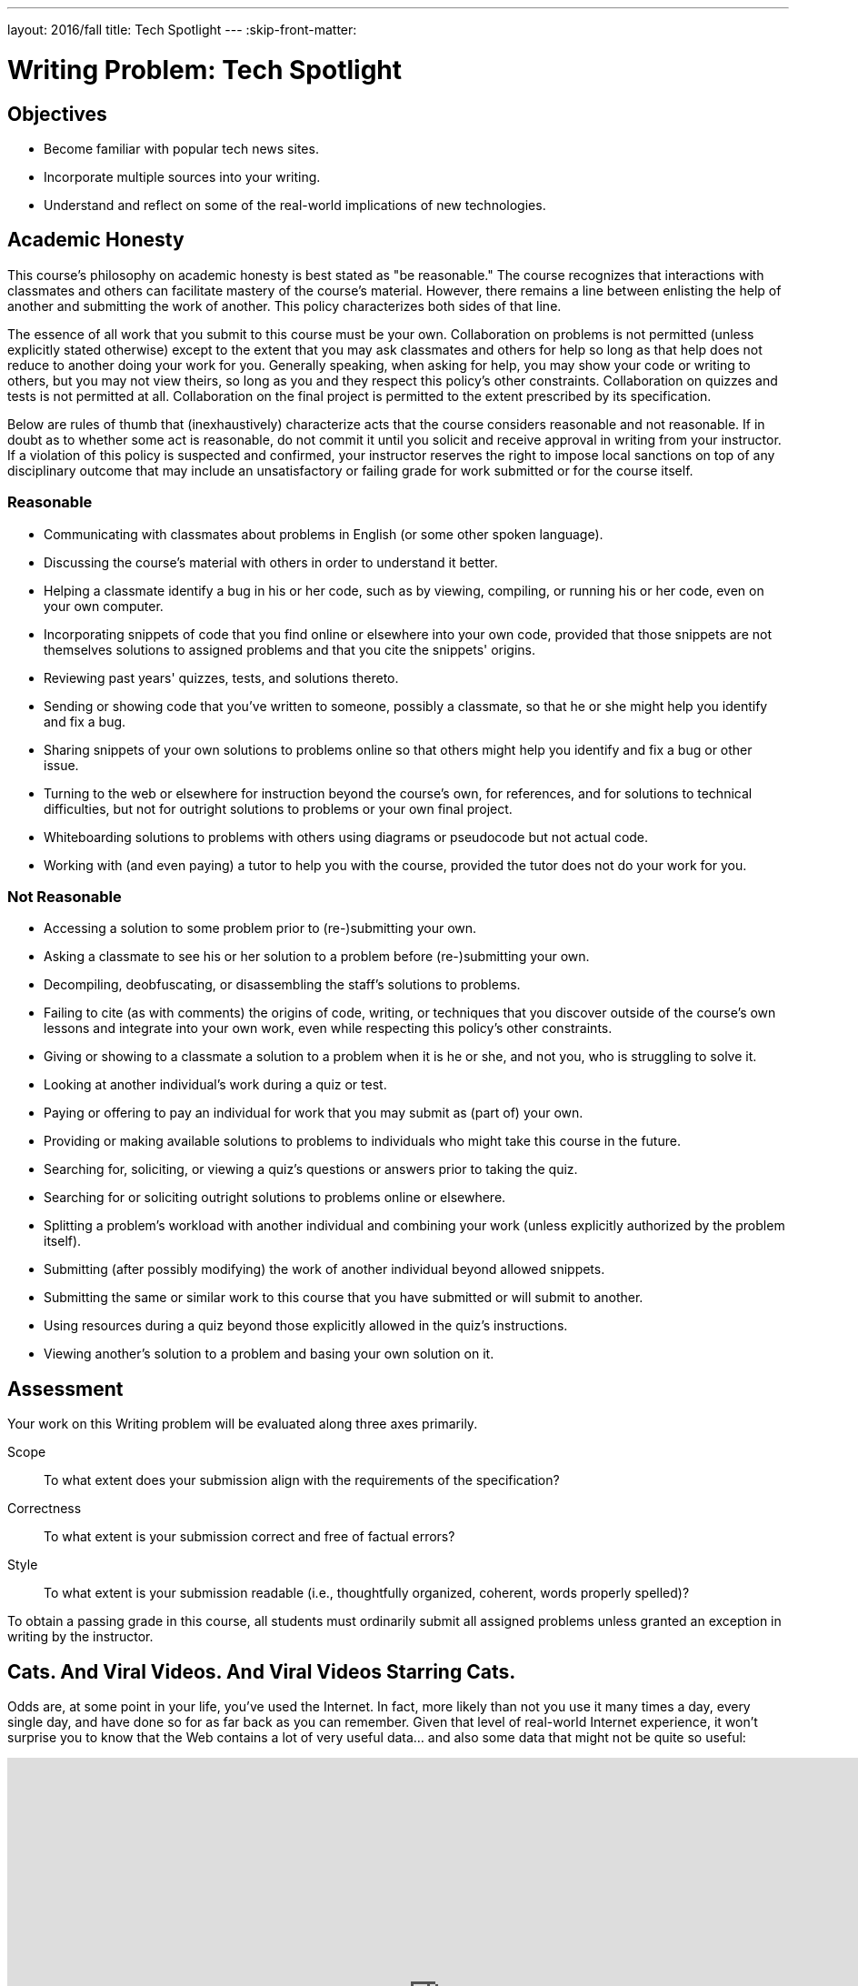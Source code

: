 ---
layout: 2016/fall
title: Tech Spotlight
---
:skip-front-matter:

= Writing Problem: Tech Spotlight

== Objectives

* Become familiar with popular tech news sites.
* Incorporate multiple sources into your writing.
* Understand and reflect on some of the real-world implications of new technologies.

== Academic Honesty

This course's philosophy on academic honesty is best stated as "be reasonable." The course recognizes that interactions with classmates and others can facilitate mastery of the course's material. However, there remains a line between enlisting the help of another and submitting the work of another. This policy characterizes both sides of that line.

The essence of all work that you submit to this course must be your own. Collaboration on problems is not permitted (unless explicitly stated otherwise) except to the extent that you may ask classmates and others for help so long as that help does not reduce to another doing your work for you. Generally speaking, when asking for help, you may show your code or writing to others, but you may not view theirs, so long as you and they respect this policy's other constraints. Collaboration on quizzes and tests is not permitted at all. Collaboration on the final project is permitted to the extent prescribed by its specification.

Below are rules of thumb that (inexhaustively) characterize acts that the course considers reasonable and not reasonable. If in doubt as to whether some act is reasonable, do not commit it until you solicit and receive approval in writing from your instructor. If a violation of this policy is suspected and confirmed, your instructor reserves the right to impose local sanctions on top of any disciplinary outcome that may include an unsatisfactory or failing grade for work submitted or for the course itself.

=== Reasonable

* Communicating with classmates about problems in English (or some other spoken language).
* Discussing the course's material with others in order to understand it better.
* Helping a classmate identify a bug in his or her code, such as by viewing, compiling, or running his or her code, even on your own computer.
* Incorporating snippets of code that you find online or elsewhere into your own code, provided that those snippets are not themselves solutions to assigned problems and that you cite the snippets' origins.
* Reviewing past years' quizzes, tests, and solutions thereto.
* Sending or showing code that you've written to someone, possibly a classmate, so that he or she might help you identify and fix a bug.
* Sharing snippets of your own solutions to problems online so that others might help you identify and fix a bug or other issue.
* Turning to the web or elsewhere for instruction beyond the course's own, for references, and for solutions to technical difficulties, but not for outright solutions to problems or your own final project.
* Whiteboarding solutions to problems with others using diagrams or pseudocode but not actual code.
* Working with (and even paying) a tutor to help you with the course, provided the tutor does not do your work for you.

=== Not Reasonable

* Accessing a solution to some problem prior to (re-)submitting your own.
* Asking a classmate to see his or her solution to a problem before (re-)submitting your own.
* Decompiling, deobfuscating, or disassembling the staff's solutions to problems.
* Failing to cite (as with comments) the origins of code, writing, or techniques that you discover outside of the course's own lessons and integrate into your own work, even while respecting this policy's other constraints.
* Giving or showing to a classmate a solution to a problem when it is he or she, and not you, who is struggling to solve it.
* Looking at another individual's work during a quiz or test.
* Paying or offering to pay an individual for work that you may submit as (part of) your own.
* Providing or making available solutions to problems to individuals who might take this course in the future.
* Searching for, soliciting, or viewing a quiz's questions or answers prior to taking the quiz.
* Searching for or soliciting outright solutions to problems online or elsewhere.
* Splitting a problem's workload with another individual and combining your work (unless explicitly authorized by the problem itself).
* Submitting (after possibly modifying) the work of another individual beyond allowed snippets.
* Submitting the same or similar work to this course that you have submitted or will submit to another.
* Using resources during a quiz beyond those explicitly allowed in the quiz's instructions.
* Viewing another's solution to a problem and basing your own solution on it.

== Assessment

Your work on this Writing problem will be evaluated along three axes primarily.

Scope::
    To what extent does your submission align with the requirements of the specification?
Correctness::
    To what extent is your submission correct and free of factual errors?
Style::
    To what extent is your submission readable (i.e., thoughtfully organized, coherent, words properly spelled)?


To obtain a passing grade in this course, all students must ordinarily submit all assigned problems unless granted an exception in writing by the instructor.

== Cats. And Viral Videos. And Viral Videos Starring Cats.

Odds are, at some point in your life, you've used the Internet. In fact, more likely than not you use it many times a day, every single day, and have done so for as far back as you can remember. Given that level of real-world Internet experience, it won't surprise you to know that the Web contains a lot of very useful data... and also some data that might not be quite so useful:

video::QH2-TGUlwu4[youtube,height=540,width=960]

Good luck getting that out of your head.

In this writing problem, we're going to try to home in on some of the corners of the Internet to keep your eye on as we begin to explore computer science in more depth.

The great thing about living what is commonly (mostly in non-tech circles) called the Digital Age is that there is always some new device or technology emerging that promises to revolutionize the way we live our lives. Some of these technologies do.footnote:[https://www.facebook.com/] Some... not so much.footnote:[https://en.wikipedia.org/wiki/Betamax]. Also fortunately for us, despite the Internet being a pretty big place, there are plenty of sites that dedicate themselves to reporting the latest tech-oriented news, product reviews, and commentary on how technologies impact our lives.

Sites like http://www.techcrunch.com[TechCrunch], http://www.wired.com[Wired], http://www.gizmodo.com[Gizmodo], http://www.mashable.com[Mashable], and http://www.techradar.com[TechRadar] are just a few of these websites that we at CS50 keep bookmarked in our browsers so we can always stay on top of the latest developments. Frequently these articles inform our understanding of new products, make us rethink previously-held opinions, or cause us to think about some of the implications of the technology that might not have seemed apparent at first glance. It's particularly the last item that we're focusing on in this assignment.

== Okay, So What Do I Do?

Pick some piece of technology with which you are familiar and that you might use everyday. It needn't be a piece of hardware; software, websites, and the like are perfectly fine too. Explore it in depth. Find some articles about recent developments (i.e., within the last three months) in this technology that have been posted on sites like the ones described earlier. Specifically, you should read a minimum of three (3) articles about the technology you've chosen, and include your list of sources at the end of your paper.footnote:[Your list of sources needn't be prepared as a bibliography following any particular citation style, but do be sure to include for each the name of the article read, name of the website or publication where you found the article, date the article was written, author's name, and URL, if found online.]

Then, in no more than *1,200 words*, expound on this technology. Assume for the purposes of this assignment that your audience is someone who has no prior knowledge about the technology you are describing, and so your objective is to provide them with a well-rounded, unbiased summary. In writing your response, you should consider this (non-exhaustive) list of questions a good starting point:

* What is this technology called?
* What does it do?
* How does someone use this technology?
* How is its quality of performance commonly measured? (e.g. in megabytes (MB), gigahertz (GHz), etc.)
* How does the recent news about the technology change the product or service?
* What older form of technology does it replace, if any?
* How has this technology impacted your life, for better or worse?
* How has this technology impacted society at large, for better or worse?

It's worth mentioning here that other than reporting on some technical specifications, which you may not have previously known but which may be listed in the articles themselves, you shouldn't be using text from your sources in your assignment directly. Rather, the articles you read will hopefully provide slightly different perspectives on the technology you've chosen, and you should synthesize those perspectives to comment on the technology more broadly.

To be clear, you're not standing in the role of a salesperson. Make sure to speak factually for the most part, and if you do cite or offer an opinion on the product (e.g., "I think this product is great because..."), be sure that your paper is balanced by offering the opposing opinion too (e.g., "Some people might dislike this product because...").

== How to Submit

To submit your assignment, please do the following by *Sat 10/15 at 11:59pm ET*.

To submit your writing assignment, give it the name *Last,First-Spotlight*, substituting *Last* and *First* with your own last and first names, respectively. So, if your name were __John Harvard__, your file would be named *Harvard,John-Spotlight*. You can upload this writing assignment as either a Word document (`.doc`), PDF file (`.pdf`), or text file (`.rtf`, `.txt`).

Then, visit https://www.dropbox.com/request/33UaxpHwAvRJIVcX2cNw[this link] and upload your file to our Dropbox folder. If you wish to resubmit your assignment, know that you can do so as many times as you'd like. We will grade your latest submission that was received prior to the deadline.


This was Tech Spotlight. And unfortunately, the Nyan Cat song is still stuck in our heads. :\
